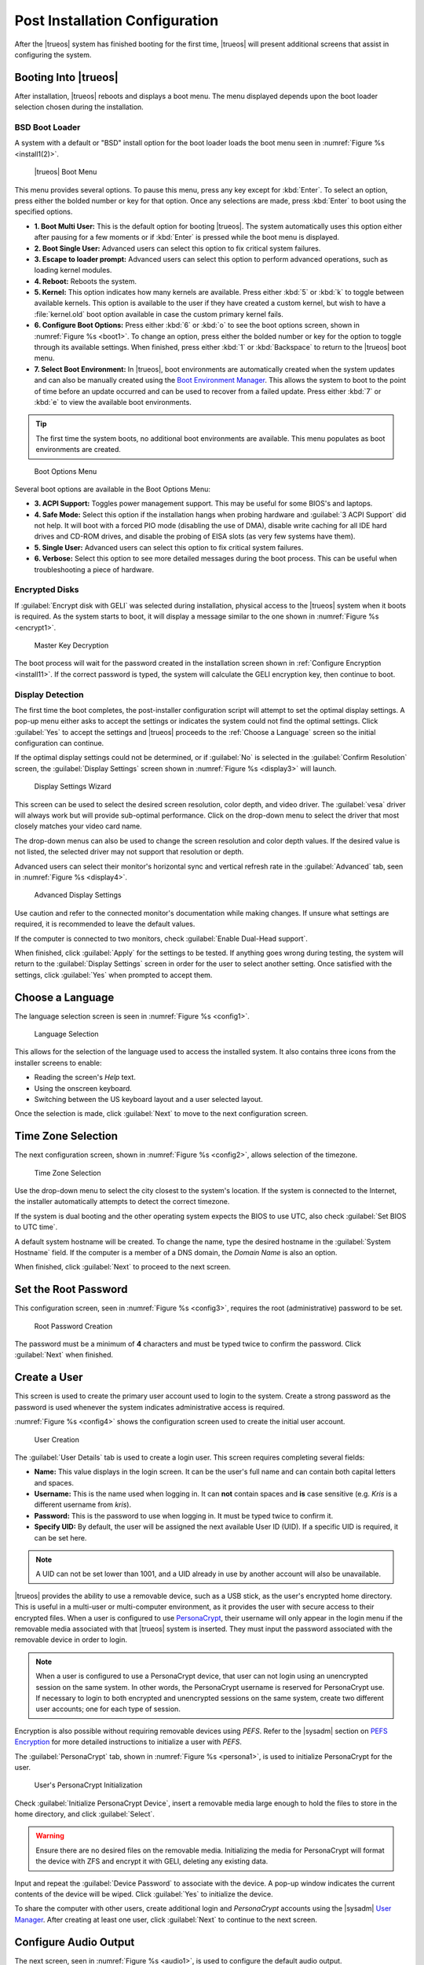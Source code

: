 .. index:: postinstall configuration
.. _Post Installation Configuration:

Post Installation Configuration
*******************************

After the |trueos| system has finished booting for the first time,
|trueos| will present additional screens that assist in configuring
the system.

.. index:: booting into TrueOS
.. _Booting Into TrueOS:

Booting Into |trueos|
=====================

After installation, |trueos| reboots and displays a boot menu. The menu
displayed depends upon the boot loader selection chosen during the
installation.

.. index:: bsd boot loader
.. _BSD Boot Loader:

BSD Boot Loader
---------------

A system with a default or "BSD" install option for the boot loader
loads the boot menu seen in :numref:`Figure %s <install1(2)>`.

.. _install1(2):

.. figure:: images/install1b.png
   :scale: 100%

   |trueos| Boot Menu

This menu provides several options. To pause this menu, press any key
except for :kbd:`Enter`. To select an option, press either the bolded
number or key for that option. Once any selections are made, press
:kbd:`Enter` to boot using the specified options.

* **1. Boot Multi User:** This is the default option for booting
  |trueos|. The system automatically uses this option either after
  pausing for a few moments or if :kbd:`Enter` is pressed while the
  boot menu is displayed.

* **2. Boot Single User:** Advanced users can select this option to
  fix critical system failures.

* **3. Escape to loader prompt:** Advanced users can select this option
  to perform advanced operations, such as loading kernel modules.

* **4. Reboot:** Reboots the system.

* **5. Kernel:** This option indicates how many kernels are available.
  Press either :kbd:`5` or :kbd:`k` to toggle between available kernels.
  This option is available to the user if they have created a custom
  kernel, but wish to have a :file:`kernel.old` boot option available in
  case the custom primary kernel fails.

* **6. Configure Boot Options:** Press either :kbd:`6` or :kbd:`o` to
  see the boot options screen, shown in :numref:`Figure %s <boot1>`.
  To change an option, press either the bolded number or key for the
  option to toggle through its available settings. When finished, press
  either :kbd:`1` or :kbd:`Backspace` to return to the |trueos| boot
  menu.

* **7. Select Boot Environment:** In |trueos|, boot environments are
  automatically created when the system updates and can also be
  manually created using the
  `Boot Environment Manager <https://sysadm.us/handbook/client/sysadmclient.html#boot-environment-manager>`_.
  This allows the system to boot to the point of time before an update
  occurred and can be used to recover from a failed update. Press
  either :kbd:`7` or :kbd:`e` to view the available boot environments.

.. tip:: The first time the system boots, no additional boot
   environments are available. This menu populates as boot
   environments are created.

.. _boot1:

.. figure:: images/boot1b.png
   :scale: 100%

   Boot Options Menu

Several boot options are available in the Boot Options Menu:

* **3. ACPI Support:** Toggles  power  management support. This may be
  useful for some BIOS's and laptops.

* **4. Safe Mode:** Select this option if the installation hangs when
  probing hardware and :guilabel:`3 ACPI Support` did not help. It will
  boot with a forced PIO mode (disabling the use of DMA), disable write
  caching for all IDE hard drives and CD-ROM drives, and disable the
  probing of EISA slots (as very few systems have them).

* **5. Single User:** Advanced users can select this option to fix
  critical system failures.

* **6. Verbose:** Select this option to see more detailed messages
  during the boot process. This can be useful when troubleshooting a
  piece of hardware.

.. index:: encrypted disks
.. _Encrypted Disks:

Encrypted Disks
---------------

If :guilabel:`Encrypt disk with GELI` was selected during installation,
physical access to the |trueos| system when it boots is required. As the
system starts to boot, it will display a message similar to the one
shown in :numref:`Figure %s <encrypt1>`.

.. _encrypt1:

.. figure:: images/encrypt1.png
   :scale: 100%

   Master Key Decryption

The boot process will wait for the password created in the installation
screen shown in :ref:`Configure Encryption <install11>`. If the
correct password is typed, the system will calculate the GELI encryption
key, then continue to boot.

.. index:: display detection
.. _Display Detection:

Display Detection
-----------------

The first time the boot completes, the post-installer configuration
script will attempt to set the optimal display settings. A pop-up menu
either asks to accept the settings or indicates the system could not
find the optimal settings. Click :guilabel:`Yes` to accept the settings
and |trueos| proceeds to the :ref:`Choose a Language` screen so the
initial configuration can continue.

If the optimal display settings could not be determined, or if
:guilabel:`No` is selected in the :guilabel:`Confirm Resolution` screen,
the :guilabel:`Display Settings` screen shown in
:numref:`Figure %s <display3>` will launch.

.. _display3:

.. figure:: images/display3.png
   :scale: 100%

   Display Settings Wizard

This screen can be used to select the desired screen resolution, color
depth, and video driver. The :guilabel:`vesa` driver will always work
but will provide sub-optimal performance. Click on the drop-down menu to
select the driver that most closely matches your video card name.

The drop-down menus can also be used to change the screen resolution
and color depth values. If the desired value is not listed, the selected
driver may not support that resolution or depth.

Advanced users can select their monitor's horizontal sync and vertical
refresh rate in the :guilabel:`Advanced` tab, seen in
:numref:`Figure %s <display4>`.

.. _display4:

.. figure:: images/display4.png
   :scale: 100%

   Advanced Display Settings

Use caution and refer to the connected monitor's documentation while
making changes. If unsure what settings are required, it is recommended
to leave the default values.

If the computer is connected to two monitors, check
:guilabel:`Enable Dual-Head support`.

When finished, click :guilabel:`Apply` for the settings to be tested. If
anything goes wrong during testing, the system will return to the
:guilabel:`Display Settings` screen in order for the user to select
another setting. Once satisfied with the settings, click :guilabel:`Yes`
when prompted to accept them.

.. index:: choose language
.. _Choose a Language:

Choose a Language
=================

The language selection screen is seen in :numref:`Figure %s <config1>`.

.. _config1:

.. figure:: images/config1a.png
   :scale: 100%

   Language Selection

This allows for the selection of the language used to access the
installed system. It also contains three icons from the installer
screens to enable:

* Reading the screen's *Help* text.

* Using the onscreen keyboard.

* Switching between the US keyboard layout and a user selected layout.

Once the selection is made, click :guilabel:`Next` to move to the next
configuration screen.

.. index:: time zone select
.. _Time Zone Selection:

Time Zone Selection
===================

The next configuration screen, shown in :numref:`Figure %s <config2>`,
allows selection of the timezone.

.. _config2:

.. figure:: images/config2b.png
   :scale: 100%

   Time Zone Selection

Use the drop-down menu to select the city closest to the system's
location. If the system is connected to the Internet, the installer
automatically attempts to detect the correct timezone.

If the system is dual booting and the other operating system expects
the BIOS to use UTC, also check :guilabel:`Set BIOS to UTC time`.

A default system hostname will be created. To change the name, type the
desired hostname in the :guilabel:`System Hostname` field. If the
computer is a member of a DNS domain, the *Domain Name* is also an
option.

When finished, click :guilabel:`Next` to proceed to the next screen.

.. index:: setting a root password
.. _Set the Root Password:

Set the Root Password
=====================

This configuration screen, seen in :numref:`Figure %s <config3>`,
requires the root (administrative) password to be set.

.. _config3:

.. figure:: images/config3a.png
   :scale: 100%

   Root Password Creation

The password must be a minimum of **4** characters and must be typed
twice to confirm the password. Click :guilabel:`Next` when finished.

.. index:: create a user
.. _Create a User:

Create a User
=============

This screen is used to create the primary user account used to login to
the system. Create a strong password as the password is used whenever
the system indicates administrative access is required.

:numref:`Figure %s <config4>` shows the configuration screen used to
create the initial user account.

.. _config4:

.. figure:: images/config4a.png
   :scale: 100%

   User Creation

The :guilabel:`User Details` tab is used to create a login user. This
screen requires completing several fields:

* **Name:** This value displays in the login screen. It can be the
  user's full name and can contain both capital letters and spaces.

* **Username:** This is the name used when logging in. It can **not**
  contain spaces and **is** case sensitive (e.g. *Kris* is a different
  username from *kris*).

* **Password:** This is the password to use when logging in. It must
  be typed twice to confirm it.

* **Specify UID:** By default, the user will be assigned the next
  available User ID (UID). If a specific UID is required, it can be set
  here.

.. note:: A UID can not be set lower than 1001, and a UID already in use
   by another account will also be unavailable.

|trueos| provides the ability to use a removable device, such as a USB
stick, as the user's encrypted home directory. This is useful in a
multi-user or multi-computer environment, as it provides the user with
secure access to their encrypted files.  When a user is configured to
use
`PersonaCrypt <https://sysadm.us/handbook/client/sysadmclient.html#personacrypt>`_,
their username will only appear in the login
menu if the removable media associated with that |trueos| system is
inserted. They must input the password associated with the removable
device in order to login.

.. note:: When a user is configured to use a PersonaCrypt device, that
   user can not login using an unencrypted session on the same system.
   In other words, the PersonaCrypt username is reserved for
   PersonaCrypt use. If necessary to login to both encrypted and
   unencrypted sessions on the same system, create two different user
   accounts; one for each type of session.

Encryption is also possible without requiring removable devices using
*PEFS*. Refer to the |sysadm| section on
`PEFS Encryption <https://sysadm.us/handbook/client/sysadmclient.html#pefs>`_
for more detailed instructions to initialize a user with *PEFS*.

The :guilabel:`PersonaCrypt` tab, shown in
:numref:`Figure %s <persona1>`, is used to initialize PersonaCrypt for
the user.

.. _persona1:

.. figure:: images/persona1a.png
   :scale: 100%

   User's PersonaCrypt Initialization

Check :guilabel:`Initialize PersonaCrypt Device`, insert a removable
media large enough to hold the files to store in the home directory,
and click :guilabel:`Select`.

.. warning:: Ensure there are no desired files on the removable media.
   Initializing the media for PersonaCrypt will format the device with
   ZFS and encrypt it with GELI, deleting any existing data.

Input and repeat the :guilabel:`Device Password` to associate with the
device. A pop-up window indicates the current contents of the device
will be wiped. Click :guilabel:`Yes` to initialize the device.

To share the computer with other users, create additional login and
*PersonaCrypt* accounts using the |sysadm|
`User Manager <https://sysadm.us/handbook/client/sysadmclient.html#user-manager>`_.
After creating at least one user, click :guilabel:`Next` to continue to
the next screen.

.. index:: configure audio output
.. _Configure Audio Output:

Configure Audio Output
======================

The next screen, seen in :numref:`Figure %s <audio1>`, is used to
configure the default audio output.

.. _audio1:

.. figure:: images/audio1a.png
   :scale: 100%

   Configure Audio Output

Click the :guilabel:`Output Device` drop-down menu to select the
desired sound device. Click :guilabel:`Test` to verify the setting as a
working configuration will result in a test sound. The
:guilabel:`Testing Volume` slider can also be used to set the default
volume level.

All these settings can be viewed and edited at any time using the
instructions in :ref:`Sound Mixer Tray`.

.. index:: connect to a wireless network
.. _Connect to a Wireless Network:

Connect to a Wireless Network
=============================

.. note:: Be sure the network card is supported by FreeBSD. Refer to
   :ref:`Supported Hardware` for links to FreeBSD support and a list of
   known issues with different hardware.

If the system has an active wireless interface, a screen similar to
:numref:`Figure %s <config5>` will indicate the wireless networks
automatically detected. Available networks will be ordered by signal
strength.

.. _config5:

.. figure:: images/config5.png
   :scale: 100%

   Wireless Network Connections

To set the default wireless connection, click the desired network in the
:guilabel:`Available Wireless Networks` area, then click
:guilabel:`Add Selected`. If the network requires a password, a window
will appear requesting the password and indicate the security type used
by the desired network. If the desired network is not visible in the
:guilabel:`Available Wireless Networks` area, click :guilabel:`Scan`. If
unable to connect or to configure the connection later, refer to
:ref:`Network Manager` for more detailed instructions.

.. index:: enable optional services, SSH, IPv6
.. _Enable Optional Services:

Enable Optional Services
========================

:numref:`Figure %s <config6>` shows the next screen in the process.

.. _config6:

.. figure:: images/config6.png
   :scale: 100%

   Optional Services

Check :guilabel:`Disable IPV6 (Requires Reboot)` and the system will be
configured to only support IPv4 addresses. The default is to support
both IPv4 and IPv6 and prefer IPv6 over IPv4. 

.. tip:: Altering this setting will not take affect until the next
   system reboot.

If :guilabel:`Enable SSH` is checked, the SSH service will start and be
configured to start whenever the system boots. It also creates the
firewall rules needed to allow incoming SSH connections to the |trueos|
system.

.. danger:: **Do not** check this box if SSH connections to the system
   are undesired.

When finished, click :guilabel:`Next`. The screen in
:numref:`Figure %s <config7>` indicates the post-installation setup is
complete. Click :guilabel:`Finish` to access the login menu.

.. _config7:

.. figure:: images/config7.png
   :scale: 100%

   Setup Complete

.. index:: logging in
.. _Logging In:

Logging In
==========

Once finished setting up the system, the PCDM (|pcbsd| Display Manager)
graphical login screen will display. An example is seen in
:numref:`Figure %s <login1>`.

.. _login1:

.. figure:: images/login1.png
   :scale: 100%

   |trueos| Login

The hostname of the system will be displayed at the top of the login
window. In this example, it is *trueos-5320*. This login screen lets
has several configuration options:

* **user:** Upon first login, the created **username** (from
  :ref:`Create a User`) is the only available login user. If additional
  users are created using the |sysadm|
  `User Manager <https://sysadm.us/handbook/client/sysadmclient.html#user-manager>`_,
  they will be added to the drop-down menu for more login choices. PCDM
  does not allow logging in as the *root* user. Instead, whenever a
  utility requires administrative access, |trueos| asks for the password
  of the login account.

* **password:** Input the password associated with the selected user.

* **desktop:** If any additional desktops are installed using
  `AppCafe <https://sysadm.us/handbook/client/sysadmclient.html#appcafe>`_,
  use the drop-down menu to select the desktop to log into.

.. note:: If a PersonaCrypt user is active, insert the PersonaCrypt
   device in order to login. As seen in :numref:`Figure %s <login5>`,
   this will add an extra field to the login screen so the password
   associated with the PersonaCrypt device can be typed.

.. _login5:

.. figure:: images/login5.png
   :scale: 100%

   |trueos| PersonaCrypt Login

The toolbar at the bottom of the screen allows several options to be
selected on a per-login basis:

* **Locale:** If the localization was not set during installation, or
  needs to be changed, click this icon to set the locale for this login
  session.

* **Keyboard Layout:** Click this icon to change the keyboard layout
  for this login session. This will open the window seen in
  :numref:`Figure %s <keyboard1>`.

.. _keyboard1:

.. figure:: images/keyboard1.png
   :scale: 100%

   Keyboard Settings

Click the :guilabel:`Keyboard model` drop-down menu to select the type
of keyboard.

.. note:: The default model of :guilabel:`Generic 104-key PC` does
   **not** support special keys such as multimedia or Windows keys. This
   default will need to change to enable support for hot keys.

This screen also allows selection of the :guilabel:`Key Layout` and
:guilabel:`Variant`. After making any selections, test them by typing
some text into the :guilabel:`you may type into the space below...`
field.

* **Restart/Shut Down:** To restart or shutdown the system without
  logging in, click the icon in the lower-right corner. This icon also
  allows to :guilabel:`Change DPI` and to :guilabel:`Refresh PCDM`.

Once any selections are made, input the password associated with the
selected user and press :kbd:`Enter` or click the :guilabel:`blue arrow`
to login.

.. tip:: It is possible to change keyboard layouts during an active
   desktop session using the included :guilabel:`fcitx` utility

.. index:: Updating TrueOS
.. _Updating TrueOS:

Updating TrueOS
===============

The TrueOS project is organized around two update tracks: STABLE and
UNSTABLE. Updating is handled through the |sysadm| Update Manager; refer
to the SysAdm Client Handbook
`Update Manager documentation <https://sysadm.us/handbook/client/sysadmclient.html#update-manager>`_
for more details about using the Update Manager. This section only
contains simple instructions to switch between update tracks.

To view or adjust the current update track for TrueOS, click
:menuselection:`Start Menu --> Control Panel --> Update Manager --> Settings`.
The :guilabel:`Settings` tab, seen in :numref:`Figure %s <update1>`, allows
you to adjust *when* and *where* to perform system updates.

.. _update1:

.. figure:: images/update1.png
   :scale: 100%

   Update Manager Settings

While both STABLE and UNSTABLE tracks are rolling releases based on
FreeBSD-CURRENT, there are a few key differences between them.

.. index:: TrueOS STABLE updates
.. _TrueOS STABLE:

TrueOS STABLE
-------------

As its name implies, STABLE refers to the more solid version of TrueOS.
STABLE updates are released infrequently, but are much more tested
and polished. All TrueOS installation files are created from the
STABLE track, and fresh TrueOS installations only look to the STABLE
track for updates.

The STABLE track is recommended for those users who want a more
predictable experience with fewer regressions, and are willing to
wait longer for bugfixes and new utilities or ports.

.. index:: TrueOS UNSTABLE updates
.. _TrueOS UNSTABLE:

TrueOS UNSTABLE
---------------

The UNSTABLE track is the bleeding edge of TrueOS development.
Experimental fixes, upstream patches from the FreeBSD project,
and testing new utilities and applications all happen first with
the UNSTABLE track.

UNSTABLE is recommended for power users, those with custom hardware
unsupported with STABLE, and project contributors who wish to help
test patches committed to TrueOS and/or FreeBSD-CURRENT.

To switch to the UNSTABLE track, open the SysAdm Update Manager and
navigate to the *Settings* tab, seen in :ref:`update1`. Check
:guilabel:`UNSTABLE Repository`, then click :guilabel:`Save Settings`.

Alternately, you can edit :file:`usr/local/etc/trueos.conf` to change
update tracks without using SysAdm. Here is an example
:file:`trueos.conf`:

.. code-block:: none

 # TrueOS Configuration Defaults

 # Default package set to pull updates from
 PACKAGE_SET: <STABLE, UNSTABLE, or CUSTOM>
 PACKAGE_URL: <CUSTOM url>

 # Default type of CDN to use
 # IPFS - Use IPFS
 # HTTP - Use a standard HTTP connection (default)
 # CDN_TYPE: HTTP

 # Set the number of automatic boot-environments to create / keep
 MAXBE: 5
 AUTO_UPDATE: disabled
 AUTO_UPDATE_REBOOT: disabled

.. TODO Add rollback instructions from UNSTABLE to STABLE

.. index:: Managing system services and Daemons
.. _Managing System Services and Daemons:

Managing System Services and Daemons
====================================

.. _OpenRC:

|trueos| now uses `OpenRC <https://wiki.gentoo.org/wiki/Project:OpenRC>`__
to manage system services.  OpenRC is an integral component of the
|trueos| operating system, and is a major point of difference between
|trueos| and FreeBSD. This section is intended to provide detailed
information about system service management in |trueos|.

.. index:: openrc vs rc
.. _comparing openrc to RC:

OpenRC in |trueos| compared with :command:`rc`
----------------------------------------------

:numref:`Table %s <trfbsdrc>` serves as a quick summary and series of
working examples contrasting the FreeBSD :command:`rc` system and OpenRC in
|trueos|.

.. tabularcolumns:: |>{\RaggedRight}p{\dimexpr 0.33\linewidth-2\tabcolsep}
                    |>{\RaggedRight}p{\dimexpr 0.33\linewidth-2\tabcolsep}
                    |>{\RaggedRight}p{\dimexpr 0.34\linewidth-2\tabcolsep}|

.. _trfbsdrc:

.. table:: Comparison between the traditional FreeBSD :command:`rc` and |trueos| OpenRC service management
   :class: longtable

   +--------------------------------+-----------------------------------+-------------------------------------------------+
   | Component or action            | FreeBSD                           | |trueos|                                        |
   +================================+===================================+=================================================+
   | Base system rc script location | :file:`/etc/rc.d`                 | :file:`/etc/init.d`                             |
   +--------------------------------+-----------------------------------+-------------------------------------------------+
   | Ports rc script location       | :file:`/usr/local/etc/rc.d`       | :file:`/usr/local/etc/init.d`                   |
   +--------------------------------+-----------------------------------+-------------------------------------------------+
   | Service configuration          | :file:`/etc/rc.conf` or           | OpenRC prefers :file:`/etc/conf.d/servicename`, |
   |                                | :file:`/etc/rc.conf.local`        | but can use :file:`/etc/rc.conf` or             |
   |                                |                                   | :file:`/etc/rc.conf.local`                      |
   |                                | All services are configured       | Each service has its own configuration file.    |
   |                                | in a central location.            |                                                 |
   +--------------------------------+-----------------------------------+-------------------------------------------------+
   | Starting e.g. the              | :samp:`$ service nginx start`     | :samp:`$ service nginx start`                   |
   | :command:`nginx` service       |                                   |                                                 |
   +--------------------------------+-----------------------------------+-------------------------------------------------+
   | Configuring e.g.               | Edit :file:`/etc/rc.conf` and add | :samp:`$ rc-update add nginx default`           |
   | :command:`nginx` to start on   | :command:`nginx_enable="YES"`     |                                                 |
   | bootup.                        |                                   |                                                 |
   +--------------------------------+-----------------------------------+-------------------------------------------------+
   | Check to see if a service      | :samp:`$ service nginx rcvar`     | :samp:`$ rc-update show default | grep nginx`   |
   | is enabled.                    |                                   |                                                 |
   |                                | If the service is enabled,        | If the service is enabled,                      |
   |                                | the result is:                    | the result is:                                  |
   |                                |                                   |                                                 |
   |                                | :samp:`nginx_enable="YES"`        | :samp:`nginx | default`                         |
   +--------------------------------+-----------------------------------+-------------------------------------------------+

.. warning:: The user may find leftover RC files during the |trueos|
   migration to OpenRC. These files do not work with OpenRC and are
   intended to be removed both from the source tree and via
   :command:`pc-updatemanager` when all functionality is successfully
   migrated. If discovered, **do not** attempt to use these leftover
   files.

.. index:: openrc service management
.. _Service Management in OpenRC:

Service Management in OpenRC
----------------------------
   
.. index:: openrc runlevels
.. _Runlevels:

Runlevels
^^^^^^^^^

Traditionally, FreeBSD operates in single- and multi-user modes.
However, OpenRC offers the ability to define **runlevels**. An OpenRC
**runlevel** is a grouping of services, nothing more. Any number of
system services can be associated with a given runlevel. In |trueos|,
there are two main preconfigured runlevels: **boot** and **default**.
The **default** runlevel is analogous to the FreeBSD multi-user mode,
and is associated with the *Normal Bootup* option of the |trueos|
bootloader.

.. note:: No OpenRC runlevels are executed if the system is booted
          into single-user mode (see :numref:`Figure %s <install1(2)>`.)

Runlevels are defined by subdirectories of :file:`/etc/runlevels`; all
associations between services and runlevels can be shown by running
the command:

  :samp:`$ rc-update show -v`

OpenRC has a few ordered runlevels in |trueos|. In order of execution:
  1. *sysinit* runlevel: used for OpenRC to initialize itself.
  2. *boot* runlevel: starts most base services from
     :file:`/etc/init.d/`.
  3. *default* runlevel, which is where services started by ports are
     added.

.. note:: Services added by ports cannot be added to *boot* or
   *sysinit*.

OpenRC allows users to add services in the prefix location to the
*boot* runlevel. These services are started before the :file:`/usr`
filesystem is mounted. Finally, there is a *shutdown* runlevel
reserved for a few services like :command:`savecore` or
:command:`pc-updatemanager`, which installs updates at shutdown.

When a service is added to a runlevel, a symlink is created in
:file:`/etc/runlevels`. When a service is started, stopped, or changed
to another state, a symlink is added to :file:`/libexec/rc/init.d/`,
as seen in this example:

.. code-block:: none

   [tmoore@Observer] ~% ls /libexec/rc/init.d/
   daemons exclusive inactive scheduled starting wasinactive
   depconfig failed options softlevel stopping
   deptree hotplugged prefix.lock started tmp

.. index:: services and runlevels
.. _Services and Runlevels:

Services and Runlevels
^^^^^^^^^^^^^^^^^^^^^^

OpenRC includes options to *start*, *stop*, *add*, or *delete*
services from runlevels as seen in :numref:`Table %s <rcbootserv>`.
Most of these actions can be accomplished using the
`Service Manager <https://sysadm.us/handbook/client/sysadmclient.html#service-manager>`_
built into |sysadm|. Individuals familiar with the FreeBSD
:command:`service` command may notice some similarities between some
of these commands.

.. tabularcolumns:: |>{\RaggedRight}p{\dimexpr 0.40\linewidth-2\tabcolsep}
                    |>{\RaggedRight}p{\dimexpr 0.60\linewidth-2\tabcolsep}|

.. _rcbootserv:

.. table:: Service and Runlevel Management Commands
   :class: longtable

   +--------------------------------+------------------------------------------------------------+
   | Command                        | Description                                                |
   +================================+============================================================+
   | service nginx start            | Start nginx from :file:`usr/local/etc/init.d/nginx`.       |
   +--------------------------------+------------------------------------------------------------+
   | service nginx restart          | Restart nginx from :file:`/usr/local/etc/init.d/nginx`.    |
   +--------------------------------+------------------------------------------------------------+
   | service nginx stop             | Stop nginx from :file:`/usr/local/etc/init.d/nginx`.       |
   +--------------------------------+------------------------------------------------------------+
   | service nginx status           | View the status of the nginx service.                      |
   +--------------------------------+------------------------------------------------------------+
   | rc-status                      | View the status of all running services.                   |
   +--------------------------------+------------------------------------------------------------+
   | rc-update                      | Views all runlevels. Used in conjunction with service      |
   |                                | names to add or delete services from the default runlevel. |
   +--------------------------------+------------------------------------------------------------+
   | rc-update add nginx default    | Adds the nginx service to the default runlevel.            |
   +--------------------------------+------------------------------------------------------------+
   | rc-update delete nginx default | Removes the nginx service from the default runlevel.       |
   +--------------------------------+------------------------------------------------------------+

.. index:: writing openrc services
.. _Writing OpenRC Services:

Writing OpenRC Services
^^^^^^^^^^^^^^^^^^^^^^^

OpenRC has a dependency based init system. As an example, let’s examine
a service which needs *network* such as SysAdm. Here are the contents of
the :file:`/usr/local/etc/init.d/sysadm` *depend* section:

.. code-block:: none

   depend() {
   need net
   after bootmisc
   keyword -shutdown
   }

We can define that SysAdm needs *network*, which is the nickname of the
:file:`/etc/init.d/network` service defined by *provide in network*. We
also see that it starts after *bootmisc*. If we don’t want restarting
*network* to restart SysAdm then we don’t need *net* for SysAdm. If we
just want SysAdm to start after network then we add *network* the actual
name of the script in *after bootmisc*.

Here are the contents of :file:`/etc/init.d/network`:

.. code-block:: none

   depend()
   {
   provide net
   need localmount
   after bootmisc modules
   keyword -jail -prefix -vserver -stop
   }

The *provide* option will set the service nickname to *net*. *Need*
indicates restarting *localmount* will restart *network*. *After*
defines that we start after *bootmisc* and *modules*. For example, the
keyword *-jail* option says this service doesn't run in a jail, prefix,
any of the other options shown.

Also under :file:`/libexec/rc` exists a cache directory which keeps a
dependencies cache that is only updated when dependencies change.
Several other directories exist for other binaries and special
binaries used by OpenRC functions.

For more creation options for OpenRC compatible init scripts, type
:command:`man openrc-run` in a CLI.

.. index:: rc defaults
.. _RC Defaults:

RC Defaults
-----------

.. note:: RC Defaults are subject to change during development.

|trueos| and FreeBSD now have very different rc defaults.

**TrueOS OpenRC Defaults**

The entire
`TrueOS rc.conf file <https://github.com/trueos/freebsd/blob/drm-next-4.7/etc/defaults/rc.conf>`_
is viewable on GitHub.

.. code-block:: none

   # Global OpenRC configuration settings

   # Set to "YES" if you want the rc system to try and start services
   # in parallel for a slight speed improvement. When running in parallel we
   # prefix the service output with its name as the output will get
   # jumbled up.
   # WARNING: whilst we have improved parallel, it can still potentially lock
   # the boot process. Don't file bugs about this unless you can supply
   # patches that fix it without breaking other things!
   #rc_parallel="NO"

   # Set rc_interactive to "YES" and you'll be able to press the I key during
   # boot so you can choose to start specific services. Set to "NO" to disable
   # this feature. This feature is automatically disabled if rc_parallel is
   # set to YES.
   #rc_interactive="YES"

   # If we need to drop to a shell, you can specify it here.
   # If not specified we use $SHELL, otherwise the one specified in /etc/passwd,
   # otherwise /bin/sh

**FreeBSD RC Defaults**

The entire
`FreeBSD rc.conf file <https://github.com/freebsd/freebsd/blob/master/etc/defaults/rc.conf>`_
is available online.

.. code-block:: none

   #!/bin/sh

   # This is rc.conf - a file full of useful variables that you can set
   # to change the default startup behavior of your system.  You should
   # not edit this file!  Put any overrides into one of the ${rc_conf_files}
   # instead and you will be able to update these defaults later without
   # spamming your local configuration information.
   #
   # The ${rc_conf_files} files should only contain values which override
   # values set in this file.  This eases the upgrade path when defaults
   # are changed and new features are added.
   #
   # All arguments must be in double or single quotes.
   #
   # For a more detailed explanation of all the rc.conf variables, please
   # refer to the rc.conf(5) manual page.
   #
   # $FreeBSD$

   ##############################################################

The |trueos| :file:`rc.conf` file is much smaller because
:file:`rc.conf` is now primarily used for tuning OpenRC behavior. By
default, |trueos| uses 3 elements, documented in
:numref:`Table %s <orcpritun>`

:numref:`Table %s <rcuprnlvl>` lists services and their default
runlevels in |trueos|.

.. tabularcolumns:: |>{\RaggedRight}p{\dimexpr 0.40\linewidth-2\tabcolsep}
                    |>{\RaggedRight}p{\dimexpr 0.60\linewidth-2\tabcolsep}|

.. _rcuprnlvl:

.. table:: Services and runlevels
   :class: longtable

   +-------------+-------------------+
   | Service     | Runlevel          |
   +=============+===================+
   | abi         | boot              |
   +-------------+-------------------+
   | adjkerntz   | boot              |
   +-------------+-------------------+
   | automount   | default           |
   +-------------+-------------------+
   | bootmisc    | boot              |
   +-------------+-------------------+
   | bridge      | boot              |
   +-------------+-------------------+
   | cron        | boot              |
   +-------------+-------------------+
   | cupsd       | default           |
   +-------------+-------------------+
   | dbus        | default           |
   +-------------+-------------------+
   | devd        | boot              |
   +-------------+-------------------+
   | dumpon      | boot              |
   +-------------+-------------------+
   | fsck        | boot              |
   +-------------+-------------------+
   | hostid      | boot              |
   +-------------+-------------------+
   | hostname    | boot              |
   +-------------+-------------------+
   | ipfw        | boot              |
   +-------------+-------------------+
   | local       | default nonetwork |
   +-------------+-------------------+
   | localmount  | boot              |
   +-------------+-------------------+
   | lockd       | default           |
   +-------------+-------------------+
   | loopback    | boot              |
   +-------------+-------------------+
   | modules     | boot              |
   +-------------+-------------------+
   | motd        | boot              |
   +-------------+-------------------+
   | moused      | default           |
   +-------------+-------------------+
   | netmount    | default           |
   +-------------+-------------------+
   | network     | boot              |
   +-------------+-------------------+
   | newsyslog   | boot              |
   +-------------+-------------------+
   | openntpd    | default           |
   +-------------+-------------------+
   | pcdm        | default           |
   +-------------+-------------------+
   | root        | boot              |
   +-------------+-------------------+
   | rpcbind     | default           |
   +-------------+-------------------+
   | savecache   | shutdown          |
   +-------------+-------------------+
   | savecore    | boot              |
   +-------------+-------------------+
   | statd       | default           |
   +-------------+-------------------+
   | staticroute | boot              |
   +-------------+-------------------+
   | swap        | boot              |
   +-------------+-------------------+
   | sysadm      | default           |
   +-------------+-------------------+
   | syscons     | boot              |
   +-------------+-------------------+
   | sysctl      | boot              |
   +-------------+-------------------+
   | syslogd     | boot              |
   +-------------+-------------------+
   | trueosinit  | default           |
   +-------------+-------------------+
   | urandom     | boot              |
   +-------------+-------------------+
   | zfs         | boot              |
   +-------------+-------------------+
   | zvol        | boot              |
   +-------------+-------------------+

.. index:: tuneables
.. _Tuneables:

Tuneables
---------

.. tabularcolumns:: |>{\RaggedRight}p{\dimexpr 0.40\linewidth-2\tabcolsep}
                    |>{\RaggedRight}p{\dimexpr 0.60\linewidth-2\tabcolsep}|

.. _orcpritun:

.. table:: OpenRC Primary Tunables
   :class: longtable

   +-------------------------------+-------------------------------------+
   | Tunable                       | Description                         |
   +===============================+=====================================+
   | rc_parallel="YES"             | Starts all services in parallel     |
   |                               | (experimental).                     |
   +-------------------------------+-------------------------------------+
   | rc_logger="YES"               | Enables logging                     |
   +-------------------------------+-------------------------------------+
   | rc_log_path="/var/log/rc.log" | Defines the location for logging rc |
   |                               | activity                            |
   +-------------------------------+-------------------------------------+
  
:numref:`Table %s <orcalltun>` shows all other tunables enabled on a 
clean |trueos| installation. Many of these tunables continue to work in
:file:`/etc/rc.conf` to ensure a smoother migration for existing users
to upgrade. The eventual target locations for these services are also
listed.

.. note:: These migration targets are estimates and subject to change.

.. tabularcolumns:: |>{\RaggedRight}p{\dimexpr 0.35\linewidth-2\tabcolsep}
                    |>{\RaggedRight}p{\dimexpr 0.40\linewidth-2\tabcolsep}
                    |>{\RaggedRight}p{\dimexpr 0.25\linewidth-2\tabcolsep}|

.. _orcalltun:

.. table:: OpenRC Other Tunables
   :class: longtable

   +------------------------------------------+-------------------------------------+------------------------------+
   | Tunable                                  | Description                         | Migration Target             |
   +==========================================+=====================================+==============================+
   | linux_enable="YES"                       | Notifies :file:`/etc/init.d/abi`    | :file:`/etc/conf.d/abi`      |
   |                                          | service to enable the Linux         |                              |
   |                                          | compatability during boot           |                              |
   +------------------------------------------+-------------------------------------+------------------------------+
   | ifconfig_re0="DHCP"                      | Auto-obtain IP address on the *re0* | :file:`/etc/conf.d/network`  |
   |                                          | device.                             |                              |
   +------------------------------------------+-------------------------------------+------------------------------+
   | ifconfig_re0_ipv6="inet6 accept_rtadv"   | Configure IPv6.                     | :file:`/etc/conf.d/network`  |
   |                                          |                                     |                              |
   +------------------------------------------+-------------------------------------+------------------------------+
   | hostname="trueos-4843"                   | Set the system hostname.            | :file:`/etc/conf.d/hostname` |
   +------------------------------------------+-------------------------------------+------------------------------+
   | kldload_i915kms="i915kms"                | TrueOS specific. Allows loading an  | :file:`etc/conf.d/modules`   |
   |                                          | individual module via the installer |                              |
   |                                          | post installation.                  |                              |
   +------------------------------------------+-------------------------------------+------------------------------+
   | zfs_enable="YES"                         | Obsolete, marked for removal        | None                         |
   +------------------------------------------+-------------------------------------+------------------------------+
   | wlans_iwm0="wlan 0 DHCP"                 | Configure iwm wireless with DHCP.   | :file:`/etc.conf.d.network`  |
   +------------------------------------------+-------------------------------------+------------------------------+
   | ifconfig_wlan0_ipv6="inet6 accept_rtadv" | Configure iwm wireless with IPv6.   | :file:`/etc.conf.d.network`  |
   +------------------------------------------+-------------------------------------+------------------------------+

.. index:: openrc install scripts
.. _OpenRC Install Scripts:

OpenRC Install Scripts
----------------------

There are number of scripts used for older |trueos| systems and new
installations, listed below.

.. index:: onetime migration
.. _One time migration:

One-time Migration Script
^^^^^^^^^^^^^^^^^^^^^^^^^

A one time migration script is available for |trueos| installations 
dated 10-28-16 or older that are still using the legacy FreeBSD rc
system:

.. note:: This block is truncated from the
   `original file <https://github.com/trueos/trueos-core/blob/master/xtrafiles/local/bin/migrate_rc_openrc>`_

.. code-block:: none

   #!/bin/sh

   if [ ! -e /etc/rc.conf ] ; then
     exit 0
   fi

   . /etc/rc.conf

   for var in `set | grep "_enable="`
   do
     key=`echo $var | cut -d '=' -f 1 | sed 's|_enable||g'`
     val=`echo $var | cut -d '=' -f 2`
     if [ "$val" != "YES" ] && [ "$val" != "NO" ] ; then continue; fi
     if [ "$val" = "NO" ] && [ -e "/etc/runlevels/default/$key" ] ; then
         echo "Deleting OpenRC service for $key to default runlevel..."
         rc-update delete $key default
     fi
     if [ -e "/etc/init.d/$key" -o -e "/usr/local/etc/init.d/$key" ] ; then
       if [ -e "/etc/runlevels/default/$key" ] ; then
         echo "OpenRC service for $key already enabled, skipping.."

With this migration, :file:`rc.conf.trueos`, located in :file:`/etc/`,
has been phased out of |trueos| and is automatically removed from legacy
installs dated 10-28-16 and older by :command:`pc-updatemanger`:

This script is used to define a list of services such as *PCDM*
designated to boot by default on a desktop. It also defines what drivers
to load on a desktop. This is now accomplished when the
*trueos-desktop* or *trueos-server* package is installed using
:command:`sysrc` or other methods. Now there is no need to keep an extra
overlay file to accomplish this behaviour.

.. index:: desktop pkginstall script
.. _TrueOS desktop pkginstall script:

|trueos| Desktop pkg-install Script
^^^^^^^^^^^^^^^^^^^^^^^^^^^^^^^^^^^

.. note:: This is an excerpt from the |trueos| Desktop
   :file:`pkg-install` file, available online:
   https://github.com/trueos/trueos-desktop/blob/master/port-files/pkg-install

.. code-block:: none

   #!/bin/sh
   # Script to install preload.conf

   PREFIX=${PKG_PREFIX-/usr/local}

   if [ "$2" != "POST-INSTALL" ] ; then
      exit 0
   fi

   # If this is during staging, we can skip for now
   echo $PREFIX | grep -q '/stage/'
   if [ $? -eq 0 ] ; then
      exit 0
   fi

   # REMOVEME - Temp fix to ensure i915kms is loaded on upgraded systems
   # 8-29-2016
   if [ -e "/etc/rc.conf.trueos" ] ; then
     set +e
     grep -q "i915kms" /etc/rc.conf.trueos

.. index:: server pkginstall script
.. _TrueOS server pkginstall script:

TrueOS Server pkg-install script
^^^^^^^^^^^^^^^^^^^^^^^^^^^^^^^^

.. note:: This is an excerpt from the |trueos| Server
   :file:`pkg-install` file, available online:
   https://github.com/trueos/trueos-server/blob/master/port-files/pkg-install

.. code-block:: none

   #!/bin/sh
   # Script to install preload.conf

   PREFIX=${PKG_PREFIX-/usr/local}

   if [ "$2" != "POST-INSTALL" ] ; then
      exit 0
   fi

   # If this is during staging, we can skip for now
   echo $PREFIX | grep -q '/stage/'
   if [ $? -eq 0 ] ; then
      exit 0
   fi

   # Copy over customizations for TrueOS
     install -m 644 ${PREFIX}/share/trueos/conf/loader.conf.trueos /boot/loader.conf.trueos
     install -m 644 ${PREFIX}/share/trueos/conf/brand-trueos.4th /boot/brand-trueos.4th
     install -m 644 ${PREFIX}/share/trueos/server-defaults/etc/conf.d/modules /etc/conf.d/modules/

The typical :command:`nginx_enable=”YES”` is no longer used to enable
services. Instead, :command:`rc-update` is used to add or delete
services from runlevels. The one time migration script automatically
adds previously defined user services to the OpenRC default runlevel.
Leftover lines can be removed after migration.

.. index:: update port makefile
.. _Update Port Makefile:

Updating a Port's Makefile
--------------------------

There is still quite a bit of work to do updating each port's
:file:`Makefile` to the new format, :command:`USE_OPENRC_SUBR=`.
However, these are to be changed only when each service file has the new
OpenRC ready format:

.. note:: This is an excerpt from the |trueos| :file:`dbus.in` file,
   which is available online:
   https://github.com/trueos/freebsd-ports/blob/xserver-next/devel/dbus/files/dbus.in

.. code-block:: none

   #!/sbin/openrc-run
   # Copyright (c) 2007-2015 The OpenRC Authors.
   # See the Authors file at the top-level directory of this distribution and
   # https://github.com/OpenRC/openrc/blob/master/AUTHORS
   #
   # This file is part of OpenRC. It is subject to the license terms in
   # the LICENSE file found in the top-level directory of this
   # distribution and at https://github.com/OpenRC/openrc/blob/master/LICENSE
   # This file may not be copied, modified, propagated, or distributed
   # except according to the terms contained in the LICENSE file.

   command=/usr/local/bin/dbus-daemon
   pidfile=/var/run/dbus/dbus.pid
   command_args="${dbusd_args---system}"
   name="Message Bus Daemon"

   depend()
   {
           need localmount
           after bootmisc
   }

Here is an example from FreeBSD of *dbus* using the legacy rc script
format:

.. note:: This is an excerpt from the legacy FreeBSD :file:`dbus.in`
   file, which is available online:
   https://github.com/freebsd/freebsd-ports/blob/master/devel/dbus/files/dbus.in

.. code-block:: none

   #!/bin/sh
   #
   # $FreeBSD$
   #
   # PROVIDE: dbus
   # REQUIRE: DAEMON ldconfig
   #
   # Add the following lines to /etc/rc.conf to enable the D-BUS messaging system:
   #
   # dbus_enable="YES"
   #

   . /etc/rc.subr
   . %%GNOME_SUBR%%

   dbus_enable=${dbus_enable-${gnome_enable}}
   dbus_flags=${dbus_flags-"--system"}

   name=dbus
   rcvar=dbus_enable

Several developers are working on the thousands of instances as quickly
as possible. Anyone can begin transitioning to defining all service
configurations in :file:`/etc/conf.d/`, if desired. All configuration
files should reside in that directory with the name of the service for
the configuration file itself. For example, *nginx* is
:file:`/etc/conf.d/nginx`.

Generally, usage of :file:`/etc/rc.conf` is minimized. Tweaking the
default OpenRC configuration parameters is recommended only for advanced
users. It is still possible to use service configurations through
:file:`/etc/rc.conf`, but this file is unusable for enabling or disabling
services for startup.
